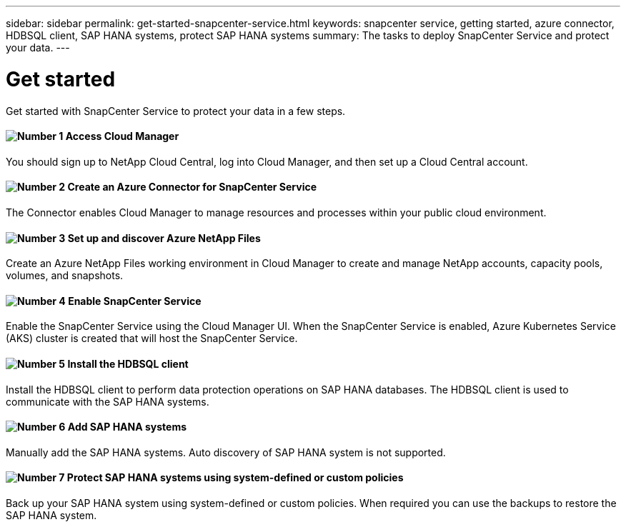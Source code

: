 ---
sidebar: sidebar
permalink: get-started-snapcenter-service.html
keywords: snapcenter service, getting started, azure connector, HDBSQL client, SAP HANA systems, protect SAP HANA systems
summary: The tasks to deploy SnapCenter Service and protect your data.
---

= Get started
:hardbreaks:
:nofooter:
:icons: font
:linkattrs:
:imagesdir: ./media/

[.lead]
Get started with SnapCenter Service to protect your data in a few steps.

==== image:number1.png[Number 1] Access Cloud Manager

[role="quick-margin-para"]
You should sign up to NetApp Cloud Central, log into Cloud Manager, and then set up a Cloud Central account.

==== image:number2.png[Number 2] Create an Azure Connector for SnapCenter Service

[role="quick-margin-para"]
The Connector enables Cloud Manager to manage resources and processes within your public cloud environment.

==== image:number3.png[Number 3] Set up and discover Azure NetApp Files

[role="quick-margin-para"]
Create an Azure NetApp Files working environment in Cloud Manager to create and manage NetApp accounts, capacity pools, volumes, and snapshots.

==== image:number4.png[Number 4] Enable SnapCenter Service

[role="quick-margin-para"]
Enable the SnapCenter Service using the Cloud Manager UI. When the SnapCenter Service is enabled, Azure Kubernetes Service (AKS) cluster is created that will host the SnapCenter Service.

==== image:number5.png[Number 5] Install the HDBSQL client

[role="quick-margin-para"]
Install the HDBSQL client to perform data protection operations on SAP HANA databases. The HDBSQL client is used to communicate with the SAP HANA systems.

==== image:number6.png[Number 6] Add SAP HANA systems

[role="quick-margin-para"]
Manually add the SAP HANA systems. Auto discovery of SAP HANA system is not supported.

==== image:number7.png[Number 7] Protect SAP HANA systems using system-defined or custom policies

[role="quick-margin-para"]
Back up your SAP HANA system using system-defined or custom policies. When required you can use the backups to restore the SAP HANA system.
